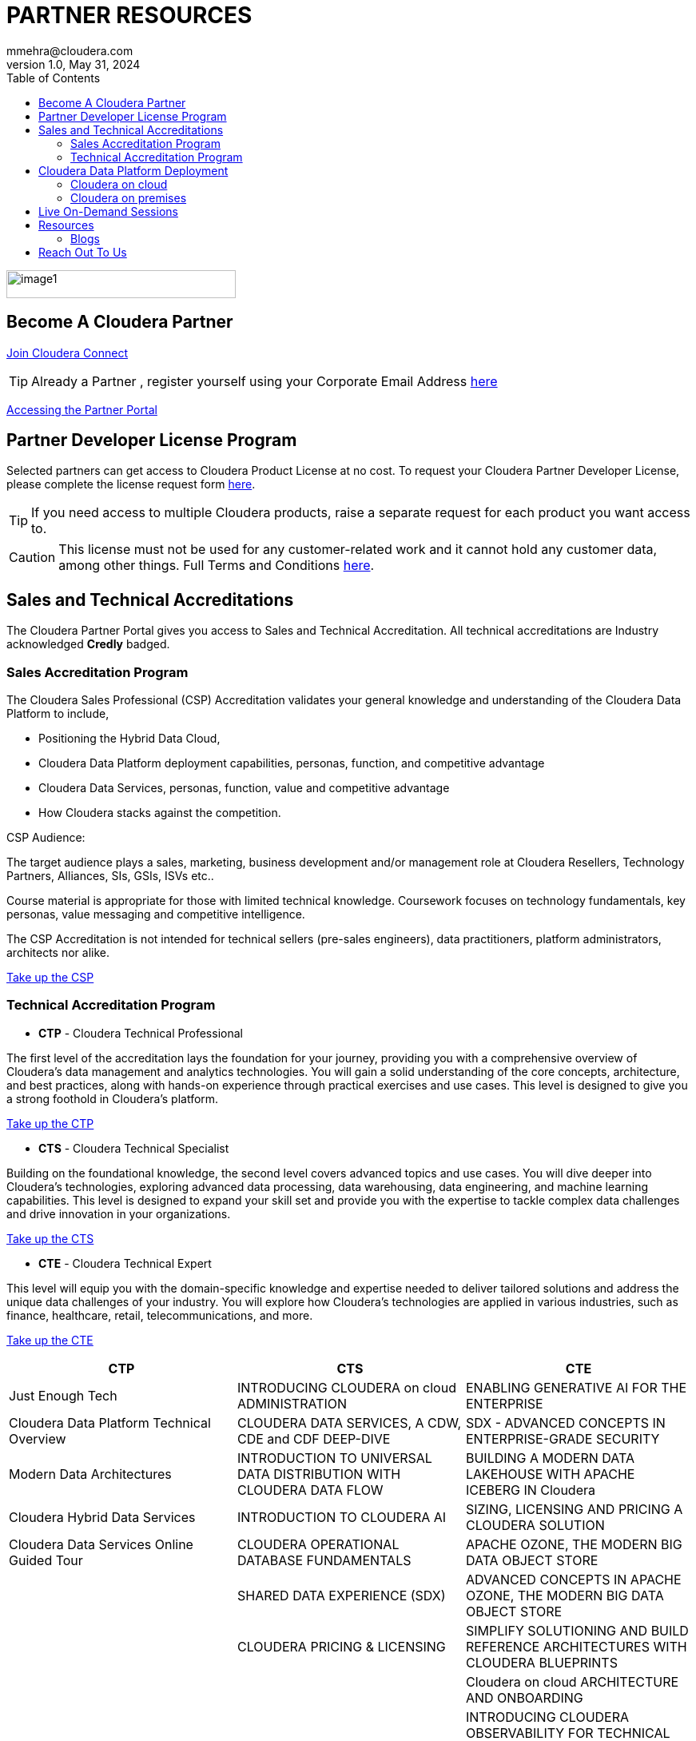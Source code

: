 = PARTNER RESOURCES
mmehra@cloudera.com
v1.0, May 31, 2024:
:toc:

:doctype: book
:reproducible:
:source-highlighter: rouge
:listing-caption: Listing
:pdf-page-size: Letter
:page-layout: docs
:description: Cloudera Partner Handbook
:imagesdir: ./images
:icons: font
ifdef::env-github[]
:tip-caption: :bulb:
:note-caption: :information_source:
:important-caption: :heavy_exclamation_mark:
:caution-caption: :fire:
:warning-caption: :warning:
endif::[]


image::image1.png[width=287,height=35]

== Become A Cloudera Partner
https://www.cloudera.com/partners/membership-application.html[Join Cloudera Connect]

TIP: Already a Partner , register yourself using your Corporate Email Address https://sso.cloudera.com/register.html[here]

https://cloudera-portal.force.com/clouderapartners[Accessing the Partner Portal]

== Partner Developer License Program

Selected partners can get access to Cloudera Product License at no cost. To request your Cloudera Partner Developer License, please complete the license request form https://cloudera.my.site.com/clouderapartners/s/developer-license-request[here].

TIP: If you need access to multiple Cloudera products, raise a separate request for each product you want access to.

CAUTION: This license must not be used for any customer-related work and it cannot hold any customer data, among other things. Full Terms and Conditions https://www.cloudera.com/partners/partner-terms-conditions/partner-development-subscription-agreement.html[here].


== Sales and Technical Accreditations

The Cloudera Partner Portal gives you access to Sales and Technical Accreditation. All technical accreditations are Industry acknowledged *Credly* badged.

=== Sales Accreditation Program

The Cloudera Sales Professional (CSP) Accreditation validates your general knowledge and understanding of the Cloudera Data Platform to include, 

    * Positioning the Hybrid Data Cloud,
    * Cloudera Data Platform deployment capabilities, personas, function, and competitive advantage
    * Cloudera Data Services, personas, function, value and competitive advantage
    * How Cloudera stacks against the competition.

CSP Audience:

The target audience plays a sales, marketing, business development and/or management role at Cloudera Resellers, Technology Partners, Alliances, SIs, GSIs, ISVs etc.. 

Course material is appropriate for those with limited technical knowledge.  Coursework focuses on technology fundamentals, key personas, value messaging and competitive intelligence.

The CSP Accreditation is not intended for technical sellers (pre-sales engineers), data practitioners, platform administrators, architects nor alike.

https://clouderapartneracademy.learnupon.com/catalog/learning-paths/79347[Take up the CSP]

=== Technical Accreditation Program

* *CTP* - Cloudera Technical Professional

The first level of the accreditation lays the foundation for your journey, providing you with a comprehensive overview of Cloudera's data management and analytics technologies. You will gain a solid understanding of the core concepts, architecture, and best practices, along with hands-on experience through practical exercises and use cases. This level is designed to give you a strong foothold in Cloudera's platform.

https://clouderapartneracademy.learnupon.com/catalog/learning-paths/79363[Take up the CTP]

* *CTS* - Cloudera Technical Specialist

Building on the foundational knowledge, the second level covers advanced topics and use cases. You will dive deeper into Cloudera's technologies, exploring advanced data processing, data warehousing, data engineering, and machine learning capabilities. This level is designed to expand your skill set and provide you with the expertise to tackle complex data challenges and drive innovation in your organizations.

https://clouderapartneracademy.learnupon.com/catalog/learning-paths/79362[Take up the CTS]

* *CTE* - Cloudera Technical Expert

This level will equip you with the domain-specific knowledge and expertise needed to deliver tailored solutions and address the unique data challenges of your industry. You will explore how Cloudera's technologies are applied in various industries, such as finance, healthcare, retail, telecommunications, and more. 

https://clouderapartneracademy.learnupon.com/catalog/learning-paths/79360[Take up the CTE]

[cols="^,^,^"]
|===
| CTP | CTS | CTE

| Just Enough Tech | INTRODUCING CLOUDERA on cloud ADMINISTRATION | ENABLING GENERATIVE AI FOR THE ENTERPRISE

| Cloudera Data Platform Technical Overview | CLOUDERA DATA SERVICES, A CDW, CDE and CDF DEEP-DIVE | SDX - ADVANCED CONCEPTS IN ENTERPRISE-GRADE SECURITY

| Modern Data Architectures | INTRODUCTION TO UNIVERSAL DATA DISTRIBUTION WITH CLOUDERA DATA FLOW | BUILDING A MODERN DATA LAKEHOUSE WITH APACHE ICEBERG IN Cloudera

| Cloudera Hybrid Data Services | INTRODUCTION TO CLOUDERA AI | SIZING, LICENSING AND PRICING A CLOUDERA SOLUTION

| Cloudera Data Services Online Guided Tour | CLOUDERA OPERATIONAL DATABASE FUNDAMENTALS | APACHE OZONE, THE MODERN BIG DATA OBJECT STORE

| | SHARED DATA EXPERIENCE (SDX) | ADVANCED CONCEPTS IN APACHE OZONE, THE MODERN BIG DATA OBJECT STORE

| | CLOUDERA PRICING & LICENSING | SIMPLIFY SOLUTIONING AND BUILD REFERENCE ARCHITECTURES WITH CLOUDERA BLUEPRINTS

| | | Cloudera on cloud ARCHITECTURE AND ONBOARDING

| | | INTRODUCING CLOUDERA OBSERVABILITY FOR TECHNICAL AUDIENCES
|===

== Cloudera Data Platform Deployment 

=== Cloudera on cloud

* *AWS*

. https://docs.cloudera.com/cdp-public-cloud/cloud/aws-quickstart/topics/mc-aws-quickstart.html#mc-aws-quickstart[AWS Quickstart (Deprecated)]

. https://docs.cloudera.com/cdp-public-cloud/cloud/getting-started/topics/cdp-deploy_cdp_using_terraform.html[Deploy Cloudera using Terraform]

. link:../ClouderaSetup/OnCloud/AWS/[Deploy Cloudera using **AutoClouderaDeploy** Automation]

* *AZURE*

. https://docs.cloudera.com/cdp-public-cloud/cloud/azure-quickstart/topics/mc-azure-quickstart.html#mc-azure-quickstart[Azure Quickstart (Deprecated)]

. https://docs.cloudera.com/cdp-public-cloud/cloud/getting-started/topics/cdp-deploy_cdp_using_terraform.html[Deploy Cloudera using Terraform]

* *GCP*

. https://docs.cloudera.com/cdp-public-cloud/cloud/gcp-quickstart/topics/mc-gcp-quickstart.html#mc-gcp-quickstart[GCP Quickstart]

=== Cloudera on premises

. https://docs.cloudera.com/cdp-private-cloud-base/7.1.9/installation/topics/cdpdc-installation.html[Cloudera on premises Base Installation Guide]

. https://docs.cloudera.com/cdp-private-cloud-data-services/1.5.3/installation-ecs/topics/cdppvc-requirements-ecs.html[Cloudera on premises Data Services Guide]

== Live On-Demand Sessions 

TBD !!! - Calendar

== Resources

* https://www.cloudera.com/about/customers.html[Customer Success Stories]
* https://www.cloudera.com/solutions/gallery.html[Solutions Gallery]
* https://www.cloudera.com/partners/partner-reference-architectures.html[Partner Reference Architectures]

=== Blogs

- https://blog.cloudera.com/cloudera-dataflow-designer-the-key-to-agile-data-pipeline-development/[Introducing Cloudera DataFlow Designer]
- https://blog.cloudera.com/introducing-cloudera-data-engineering-in-cdp-private-cloud-1-3/[Make the leap to Hybrid with Cloudera Data Engineering]
- https://blog.cloudera.com/apache-ozone-a-high-performance-object-store-for-cdp-private-cloud/[Apache Ozone – A High-Performance Object Store for Cloudera on premises]
- https://blog.cloudera.com/choosing-your-upgrade-or-migration-path-to-cloudera-data-platform/[Choosing Your Upgrade or Migration Path to Cloudera Data Platform]
- https://blog.cloudera.com/migrate-to-cdp-private-cloud-base-a-step-by-step-guide/[Upgrade to Cloudera on premises Base – A Step by Step Guide]
- https://docs.cloudera.com/upgrade-companion/cdp_upgrade.html[Upgrade Companion]
- https://blog.cloudera.com/a-reference-architecture-for-the-cloudera-private-cloud-base-data-platform/[A Reference Architecture for the Cloudera on premises Base Data Platform]
- https://blog.cloudera.com/5-reasons-to-use-apache-iceberg-on-cloudera-data-platform-cdp/[5 Reasons to Use Apache Iceberg on cloudera Data Platform]
- https://blog.cloudera.com/streaming-ingestion-for-apache-iceberg-with-cloudera-stream-processing/[Streaming Ingestion for Apache Iceberg With Cloudera Stream Processing]
- https://blog.cloudera.com/moving-enterprise-data-from-anywhere-to-any-system-made-easy/[The Need for a Universal Data Distribution Service]

== Reach Out To Us

[cols="2", options="header"]
|===
| Name | Region
| mailto:czorzin@cloudera.com[Carlos Zorzin] | APAC
| mailto:dipti.dash@cloudera.com[Dipti Dash] | META
| mailto:gabriele.folchi@cloudera.com[Gabriele Folchi] | SEMEA
| mailto:mmehra@cloudera.com[Manick Mehra] | APAC
| mailto:venky@cloudera.com[Venky Sellappa] | EMEA / APAC
| mailto:ksahu@cloudera.com[Kuldeep Sahu] | APAC
| mailto:aktiwari@cloudera.com[Avanis Tiwari] | APAC
| mailto:sbalachandar@cloudera.com[Shreshta Balachandar] | AMER
| mailto:ygulati@cloudera.com[Yash Gulati] | APAC
|===

